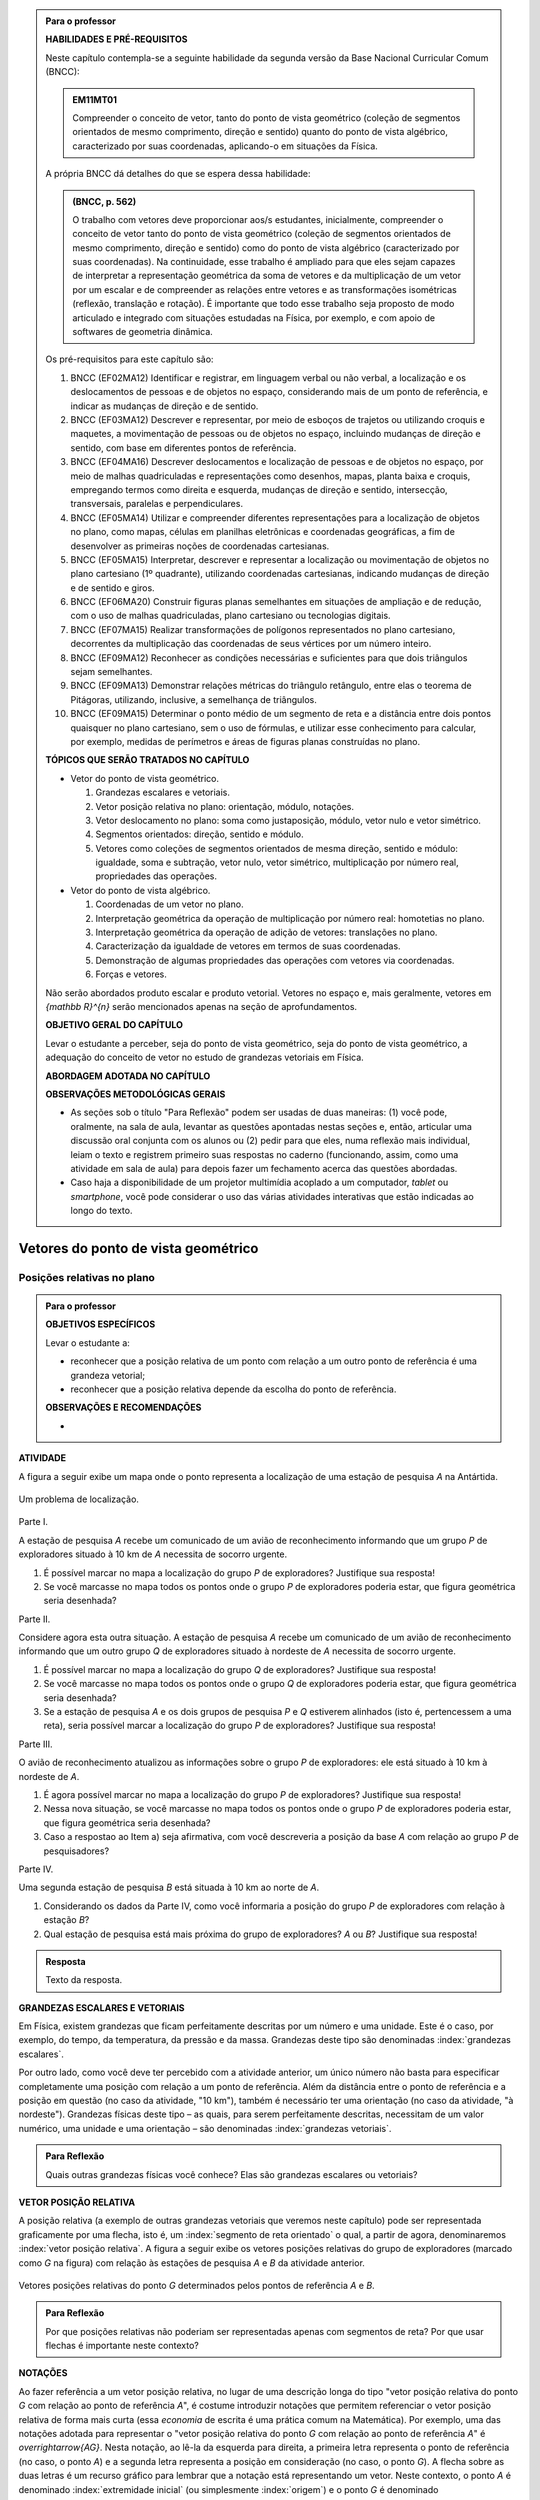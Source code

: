 .. HJB: no capítulo de abertura do livro, colocar sobre a questão do uso das palavras (argumento Humpty-Dumpty) e sobre a questão da notação matemática.

.. HJB: na abertura do livro, colocar o exemplo de modelagem dado pelo Ralph sobre mapa do metrô. No exemplo , neste capítulo, da pista de Interlagos, há o uso deste tipo de simplificação.

.. HJB: a pedido do Fábio, incluir alguma informação sobre velocidades relativas... 

.. HJB: no capítulo de abertura do livro, colocar sobre a questão do uso das palavras (argumento Humpty-Dumpty) e sobre a questão da notação matemática.

.. HJB: na abertura do livro, colocar o exemplo de modelagem dado pelo Ralph sobre mapa do metrô. No exemplo , neste capítulo, da pista de Interlagos, há o uso deste tipo de simplificação.

.. HJB: não esquecer de indicar os vídeos do Étienne Ghys no para saber mais (http://www.chaos-math.org/pt-br).

.. HJB: não esquecer de colocar um box sobre radar vectoring.



.. admonition:: Para o professor

   **HABILIDADES E PRÉ-REQUISITOS**

   Neste capítulo contempla-se a seguinte habilidade da segunda versão da Base Nacional Curricular Comum (BNCC):
   
   .. admonition:: EM11MT01
   
       Compreender o conceito de vetor, tanto do ponto de vista geométrico (coleção de segmentos orientados de mesmo comprimento, direção e sentido) quanto do ponto de vista algébrico, caracterizado por suas coordenadas, aplicando-o em situações da Física.
   
   A própria BNCC dá detalhes do que se espera dessa habilidade:
   
   .. admonition:: (BNCC, p. 562)
   
       O trabalho com vetores deve proporcionar aos/s estudantes, inicialmente, compreender o conceito de vetor tanto do ponto de vista geométrico (coleção de segmentos orientados de mesmo comprimento, direção e sentido) como do ponto de vista algébrico (caracterizado por suas coordenadas). Na continuidade, esse trabalho é ampliado para que eles sejam capazes de interpretar a representação geométrica da soma de vetores e da multiplicação de um vetor por um escalar e de compreender as relações entre vetores e as transformações isométricas (reflexão, translação e rotação). É importante que todo esse trabalho seja proposto de modo articulado e integrado com situações estudadas na Física, por exemplo, e com apoio de softwares de geometria dinâmica.
   
   Os pré-requisitos para este capítulo são:
   
   #. BNCC (EF02MA12) Identificar e registrar, em linguagem verbal ou não verbal, a localização e os deslocamentos de pessoas e de objetos no espaço, considerando mais de um ponto de referência, e indicar as mudanças de direção e de sentido.
   
   #. BNCC (EF03MA12) Descrever e representar, por meio de esboços de trajetos ou utilizando croquis e maquetes, a movimentação de pessoas ou de objetos no espaço, incluindo mudanças de direção e sentido, com base em diferentes pontos de referência.
   
   #. BNCC (EF04MA16) Descrever deslocamentos e localização de pessoas e de objetos no espaço, por meio de malhas quadriculadas e representações como desenhos, mapas, planta baixa e croquis, empregando termos como direita e esquerda, mudanças de direção e sentido, intersecção, transversais, paralelas e perpendiculares.
   
   #. BNCC (EF05MA14) Utilizar e compreender diferentes representações para a localização de objetos no plano, como mapas, células em planilhas eletrônicas e coordenadas geográficas, a fim de desenvolver as primeiras noções de coordenadas cartesianas.
   
   #. BNCC (EF05MA15) Interpretar, descrever e representar a localização ou movimentação de objetos no plano cartesiano (1º quadrante), utilizando coordenadas cartesianas, indicando mudanças de direção e de sentido e giros.
   
   #. BNCC (EF06MA20) Construir figuras planas semelhantes em situações de ampliação e de redução, com o uso de malhas quadriculadas, plano cartesiano ou tecnologias digitais.
   
   #. BNCC (EF07MA15) Realizar transformações de polígonos representados no plano cartesiano, decorrentes da multiplicação das coordenadas de seus vértices por um número inteiro.
   
   #. BNCC (EF09MA12) Reconhecer as condições necessárias e suficientes para que dois triângulos sejam semelhantes.
   
   #. BNCC (EF09MA13) Demonstrar relações métricas do triângulo retângulo, entre elas o teorema de Pitágoras, utilizando, inclusive, a semelhança de triângulos.
   
   #. BNCC (EF09MA15) Determinar o ponto médio de um segmento de reta e a distância entre dois pontos quaisquer no plano cartesiano, sem o uso de fórmulas, e utilizar esse conhecimento para calcular, por exemplo, medidas de perímetros e áreas de figuras planas construídas no plano.
   
   **TÓPICOS QUE SERÃO TRATADOS NO CAPÍTULO**
      
   * Vetor do ponto de vista geométrico.
     
     #. Grandezas escalares e vetoriais.
     #. Vetor posição relativa no plano: orientação, módulo, notações.
     #. Vetor deslocamento no plano: soma como justaposição, módulo, vetor nulo e vetor simétrico.
     #. Segmentos orientados: direção, sentido e módulo.
     #. Vetores como coleções de segmentos orientados de mesma direção, sentido e módulo: igualdade, soma e subtração, vetor nulo, vetor simétrico, multiplicação por número real, propriedades das operações.
     
   * Vetor do ponto de vista algébrico.
   
     #. Coordenadas de um vetor no plano.
     #. Interpretação geométrica da operação de multiplicação por número real: homotetias no plano.
     #. Interpretação geométrica da operação de adição de vetores: translações no plano.
     #. Caracterização da igualdade de vetores em termos de suas coordenadas.
     #. Demonstração de algumas propriedades das operações com vetores via coordenadas.
     #. Forças e vetores.
     
   Não serão abordados produto escalar e produto vetorial. Vetores no espaço e, mais geralmente, vetores em `{\mathbb R}^{n}` serão mencionados apenas na seção de aprofundamentos.
   
   **OBJETIVO GERAL DO CAPÍTULO**
   
   Levar o estudante a perceber, seja do ponto de vista geométrico, seja do ponto de vista geométrico, a adequação do conceito de vetor no estudo de grandezas vetoriais em Física.
   
   **ABORDAGEM ADOTADA NO CAPÍTULO**
   
   
   
   **OBSERVAÇÕES METODOLÓGICAS GERAIS**
   
   * As seções sob o título "Para Reflexão" podem ser usadas de duas maneiras: (1) você pode, oralmente, na sala de aula, levantar as questões apontadas nestas seções e, então, articular uma discussão oral conjunta com os alunos ou (2) pedir para que eles, numa reflexão mais individual, leiam o texto e registrem primeiro suas respostas no caderno (funcionando, assim, como uma atividade em sala de aula) para depois fazer um fechamento acerca das questões abordadas.
   * Caso haja a disponibilidade de um projetor multimídia acoplado a um computador, *tablet* ou *smartphone*, você pode considerar o uso das várias atividades interativas que estão indicadas ao longo do texto.



.. HJB: não esquecer de falar que direção pode ter mais do que um significado (direção nordeste vs. ir na direção da praça central da cidade). Aqui, direção nordeste é um bom exemplo para relacionar com o conceito de direção como usado em vetores.

.. HJB: não esquecer de usar uma cor diferente para a soma de dois vetores ou a multiplicação por escalar.

.. HJB: não esquecer de mencionar para o aluno de que o módulo de um vetor também pode receber outros nomes (intensidade, magnitude, valor).

.. HJB: não esquecer, depois de generalizar e apresentar o vetor matemático (livre) de observar que o vetor deslocamento pode ser escrito como a diferença dos vetores posições relativas.

.. HJB: não esquecer de escrever para o professor a estratégia pedagógica adotada, a saber, desenvolver o conceito de vetor em paralelo com os conceitos físicos em cinemática: posição relativa, deslocamento, velocidade média e aceleração média.

.. HJB: não esquecer de, no texto para o professor, alertar para o fato de que apesar da definição de adição de vetores no contexto matemático poder ser feita para dois representantes quaisquer, no contexto físico certos representantes não fazem sentido (por exemplo, somar dois vetores deslocamentos sem que a extremidade inicial de um coincida com a extremidade final do outro).

..
   Caro professor,
   este é um texto introdutório do conceito de vetores no plano para estudantes do Ensino Médio. A proposta apresentada aqui não tem como objetivo introduzir o conceito a partir de sua definição formal. A abordagem oferecida visa explorar o assunto a partir da observação de grandezas cujas características exigem mais do que uma informação numérica para sua completa identificação em um sistema. É o caso, por exemplo de grandezas vetoriais como posição relativa, deslocamento, velocidade, aceleração e força. 
 

.. _cap-vetores:

************************************
Vetores do ponto de vista geométrico
************************************
   
.. _ativ-vetores-vetor-posicao-relativa:

Posições relativas no plano
------------------------------------------

.. admonition:: Para o professor

   **OBJETIVOS ESPECÍFICOS**
   
   Levar o estudante a:
   
   *  reconhecer que a posição relativa de um ponto com relação a um outro ponto de referência é uma grandeza vetorial;
   *  reconhecer que a posição relativa depende da escolha do ponto de referência.
   
   
   **OBSERVAÇÕES E RECOMENDAÇÕES**
   
   * 


**ATIVIDADE**

A figura a seguir exibe um mapa onde o ponto 
representa a localização de uma estação de pesquisa `A` na Antártida.


.. _fig-geometria-vp-01:

.. figure:: _resources/geometria-vp-01.jpg
   :width: 700px
   :align: center
   
   Um problema de localização.

Parte I.

A estação de pesquisa `A` recebe um comunicado de um avião de reconhecimento informando que um grupo `P` de exploradores  situado à 10 km de `A` necessita de socorro urgente.

#. É possível marcar no mapa a localização do grupo `P` de exploradores? Justifique sua resposta!
#. Se você marcasse no mapa todos os pontos onde o grupo `P` de exploradores poderia estar, que figura geométrica seria desenhada?

Parte II.

Considere agora esta outra situação. A estação de pesquisa `A` recebe um comunicado de um avião de reconhecimento informando que um outro grupo `Q` de exploradores situado à nordeste de `A` necessita de socorro urgente.

#. É possível marcar no mapa a localização do grupo `Q` de exploradores? Justifique sua resposta!
#. Se você marcasse no mapa todos os pontos onde o grupo `Q` de exploradores poderia estar, que figura geométrica seria desenhada?
#. Se a estação de pesquisa `A` e os dois grupos de pesquisa `P` e `Q` estiverem alinhados (isto é, pertencessem a uma reta), seria possível marcar a localização do grupo `P` de exploradores? Justifique sua resposta!

Parte III.

.. _label-hjb-prp-p3:

O avião de reconhecimento atualizou as informações sobre o grupo `P` de exploradores: ele está situado à 10 km à nordeste de `A`.
 
#. É agora possível marcar no mapa a localização do grupo `P` de exploradores? Justifique sua resposta!
#. Nessa nova situação, se você marcasse no mapa todos os pontos onde o grupo `P` de exploradores poderia estar, que figura geométrica seria desenhada?
#. Caso a respostao ao Item a) seja afirmativa, com você descreveria a posição da base `A` com relação ao grupo `P` de pesquisadores?


Parte IV.

Uma segunda estação de pesquisa `B` está situada à 10 km ao norte de `A`. 

#. Considerando os dados da Parte IV, como você informaria a posição do grupo `P` de exploradores com relação à estação `B`?

#. Qual estação de pesquisa está mais próxima do grupo de exploradores? `A` ou `B`? Justifique sua resposta!




.. admonition:: Resposta 

   Texto da resposta.

.. HJB: número complexo conta como número na definição de grandeza escalar?
.. HJB: a posição relativa de um ponto na reta é uma grandeza vetorial? Não! (Halliday & Hesnick, 2009, p. 43)

**GRANDEZAS ESCALARES E VETORIAIS**

Em Física, existem grandezas que ficam perfeitamente descritas por um número e uma unidade. Este é o caso, por exemplo, do tempo, da temperatura, da pressão e da massa.
Grandezas deste tipo são denominadas :index:`grandezas escalares`. 

Por outro lado, como você deve ter percebido com a atividade anterior, um único número não basta para especificar completamente uma posição com relação a um ponto de referência. Além da distância entre o ponto de referência e a posição em questão (no caso da atividade, "10 km"), também é necessário ter uma orientação (no caso da atividade, "à nordeste"). Grandezas físicas deste tipo – as quais, para serem perfeitamente descritas, necessitam de um valor numérico, uma unidade e uma orientação – são denominadas :index:`grandezas vetoriais`. 

.. admonition:: Para Reflexão

    Quais outras grandezas físicas você conhece? Elas são grandezas escalares ou vetoriais?    


**VETOR POSIÇÃO RELATIVA**

A posição relativa (a exemplo de outras grandezas vetoriais que veremos neste capítulo) pode ser representada graficamente por uma flecha, isto é, um :index:`segmento de reta orientado` o qual, a partir de agora, denominaremos :index:`vetor posição relativa`. A figura a seguir exibe os vetores posições relativas do grupo de exploradores (marcado como `G` na figura) com relação às estações de pesquisa `A` e `B` da atividade anterior. 

.. _fig-geometria-vp-02:

.. figure::  _resources/geometria-vp-02.jpg
   :width: 700px
   :align: center
   
   Vetores posições relativas do ponto `G` determinados pelos pontos de referência `A` e `B`. 

.. admonition:: Para Reflexão

    Por que posições relativas não poderiam ser representadas apenas com segmentos de reta? Por que usar flechas é importante neste contexto? 


**NOTAÇÕES**

Ao fazer referência a um vetor posição relativa, no lugar de uma descrição longa do tipo "vetor posição relativa do ponto `G` com relação ao ponto de referência `A`", é costume introduzir notações que permitem referenciar o vetor posição relativa de forma mais curta (essa *economia* de escrita é uma prática comum na Matemática). Por exemplo, uma das notações adotada para representar o "vetor posição relativa do ponto `G` com relação ao ponto de referência `A`" é `\overrightarrow{AG}`. Nesta notação, ao lê-la da esquerda para direita, a primeira letra representa o ponto de referência (no caso, o ponto `A`) e a segunda letra representa a posição em consideração (no caso, o ponto `G`). A flecha sobre as duas letras é um recurso gráfico para lembrar que a notação está representando um vetor. Neste contexto, o ponto `A` é denominado :index:`extremidade inicial` (ou simplesmente :index:`origem`) e o ponto `G` é denominado :index:`extremidade final` (ou simplesmente :index:`extremidade`, quando não há perigo de confusão com a extremidade inicial) do vetor `\overrightarrow{AG}`. O comprimento do segmento de reta `AG` é denominado :index:`módulo` do vetor `\overrightarrow{AG}` e será denotado por `|\overrightarrow{AG}|`. No caso do vetor `\overrightarrow{AG}` da figura seguinte (relacionada com a atividade proposta no início desta seção), tem-se
`|\overrightarrow{AG}| = 10~\text{km}`. 

Uma notação ainda mais curta é simplesmente dar um "nome" ao vetor, também como uma flecha em cima. Por exemplo, na figura a seguir, o vetor posição `\overrightarrow{AG}` é denotado por `\vec{u}` e o vetor posição `\overrightarrow{BG}` é representado por `\vec{v}`. Nesta notação mais curta, o módulo do vetor `\vec{v}` é denotado por `|\vec{v}|`. Assim,
para o vetor `\vec{v}` da figura seguinte (relacionada com a atividade proposta no início desta seção), tem-se
`|\vec{v}| = 10 \, \sqrt{2}~\text{km}` (por quê?). 

.. _fig-geometria-vp-03:

.. figure:: _resources/geometria-vp-03.jpg
   :width: 700px
   :align: center
   
   Notação para vetores.
   
.. admonition:: Observações sobre notação e terminologia

       
   * Alguns livros usam ainda um outro tipo de notação: grandezas vetoriais são representadas por letras em negrito e grandezas escalares por letras em itálico.
    
   * Dependendo do autor e do contexto, o módulo de um vetor também pode ser chamado de :index:`magnitude`, :index:`intensidade` ou :index:`valor`.
   
   
Antes de prosseguirmos, é importante destacar uma característica importante do vetor posição relativa: ele depende da escolha do ponto de referência. Veja, por exemplo, na situação ilustrada na figura anterior, que a posição `G` é representada por vetores diferentes quando pontos de referências diferentes (`A` e `B`) são escolhidos. 


.. admonition:: Para o professor

   Sugerimos o uso da construção GeoGebra disponível no endereço <`https://www.geogebra.org/m/kCMtPW5x <https://www.geogebra.org/m/kCMtPW5x/>`_> com a qual é possível mudar a posição do ponto de referência `B`  e, com isto, ilustrar dinamicamente para o aluno como o vetor posição relativa depende da escolha do ponto de referência.
   

   .. figure:: _resources/ggb-vpr-01-qr.png
      :width: 120px
      :align: center   
      
		   .. _fig-ggb-vpr-01:

   .. figure:: _resources/ggb-vpr-01.jpg
      :width: 700px
      :align: center
                  
      <https://www.geogebra.org/m/kCMtPW5x/>.
      
Deslocamentos no plano
------------------------------------------
Um dos objetivos da Física é estudar como certas grandezas variam no tempo. Um carro, por exemplo, ao percorrer a pista de Interlagos em São Paulo sem parar, ocupará posições diferentes em tempos diferentes, isto é, sua posição variará ao longo do tempo. Na figura a seguir, estão marcadas duas posições na pista: o ponto `S` que demarca a curva "S" do Sena (posição esta, digamos, ocupada pelo carro em um tempo inicial) e o ponto `T` que demarca o final do trecho da "reta oposta" (ocupada pelo carro em um tempo final). Também estão desenhados na figura os vetores posições relativas `\overrightarrow{LS}` e `\overrightarrow{LT}` (considerando-se, então, `L` como ponto de referência). 
Como representar matematicamente esta variação de posição de `S` para `T`? Isto também será feito por uma flecha que, neste contexto, será denominada :index:`vetor deslocamento`. A flecha é desenhada com extremidade inicial na posição inicial (isto é, aquela associada ao tempo inicial) e extremidade final na posição final (isto é, aquela associado ao tempo final). As notações usadas para vetores deslocamentos são as mesmas usadas para vetores posições relativas. Assim, por exemplo, o vetor deslocamento azul na figura pode ser denotado por `\overrightarrow{ST}` ou `\vec{u}`. 

.. _fig-geometria-deslocamento-01:

.. figure:: http://www.im-uff.mat.br/ula/figuras/vetores/geometria-deslocamento-01.jpg
   :width: 700px
   :align: center
   
   Deslocamentos de um carro na pista de Interlagos.

.. admonition:: Para o professor

   Observe que o vetor deslocamento é definido apenas em termos dos pontos inicial e final e estes não mudam com escolhas diferentes para o ponto de referência. Por este motivo, o vetor deslocamento também não muda. Na :numref:`fig-geometria-deslocamento-01`, o ponto de referência `L` não precisa, obrigatoriamente, ser um ponto da pista.
   

.. admonition:: Para Reflexão

    #. O deslocamento é uma grandeza escalar ou vetorial?
    #. Na :numref:`fig-geometria-deslocamento-01`, os vetores posições relativas foram desenhados tomando-se o ponto de largada `L` como ponto de referência. Se escolhêssemos um outro ponto de referência, o vetor deslocamento seria diferente? Por que sim? Por que não? 


.. admonition:: Para o professor

   Estudos educacionais mostram que os alunos têm a forte tendência em confundir vetor deslocamento com trajetória. No sentido de minimizar o efeito deste distrator, sugerimos o uso da construção GeoGebra disponível no endereço <`https://www.geogebra.org/m/f8GCVdyx <https://www.geogebra.org/m/f8GCVdyx>`_>. Com ela, é possível visualizar um ponto percorrendo o modelo da pista de Interlagos apresentado na :numref:`fig-geometria-deslocamento-01` e, ao mesmo tempo, definir diferentes vetores deslocamentos definidos por duas posições na pista. Ao, dinamicamente, confrontar a trajetória percorrida com os diversos vetores deslocamentos, espera-se criar uma imagem mental que reforce as diferenças entre os dois conceitos.      
   
   .. figure:: _resources/ggb-interlagos-01-qr.png
      :width: 120px
      :align: center      
   
		   .. _fig-ggb-interlagos-01:

   .. figure:: _resources/ggb-interlagos-01_2.*   
      :width: 700px
      :align: center
      
      <https://www.geogebra.org/m/f8GCVdyx>.
      
   Além do trabalho de uma força em Física, como mencionado no texto para o aluno, a própria velocidade média (como uma grandeza vetorial) é um conceito que é definido em termos de vetores deslocamentos apenas e não de :index:`distâncias percorridas` em uma trajetória. Ao se considerar distâncias percorridas, um outro conceito é estabelecido: o de :index:`rapidez média` (*speed* em Inglês), também denominada de :index:`velocidade escalar média`. Assim, é importante diferenciar os dois conceitos: velocidade média (uma grandeza vetorial) e rapidez média (uma grandeza escalar).
      
.. _label-hjb-cuidado-01:

.. admonition:: Cuidado! 

    Um equívoco muito comum é achar que o vetor deslocamento dá a *trajetória* do objeto que se desloca, isto é, que o objeto se desloca seguindo o segmento de reta que vai do ponto inicial ao ponto final especificados pelo vetor deslocamento. *Este pode não ser o caso!* Por exemplo, na :numref:`fig-geometria-deslocamento-01`, o carro *não seguiu em linha reta* de `S` para `T`. Ele seguiu pela pista, passando pela curva "S" do Sena, depois seguindo pelo trecho da "reta oposta" da pista. O que o vetor deslocamento faz é apenas especificar os pontos inicial e final do deslocamento!
    
    Você pode ser estar se perguntando sobre o porquê de se considerar o vetor deslocamento e não a trajetória efetivamente percorrida. Uma resposta é que, para alguns conceitos da Física (o conceito de *trabalho* de uma força, por exemplo), apenas as posições inicial e final (representadas pelo vetor deslocamento) serão importantes, não importando a trajetória específica percorrida entre essas posições.

.. _label-hjb-voce-sabia-01:

.. admonition:: Você sabia?  Vetores deslocamentos são usados em Computação Gráfica para compactação de vídeos.

    Dado que um vídeo pode ser considerado como uma sequência de fotos digitais, uma pessoa que esteja abaixando sua cabeça no vídeo terá, por exemplo, o pixel que representa a posição da ponta do seu nariz deslocado para outro pixel em outra posição na foto digital seguinte. Esses deslocamentos são codificados por vetores, denominados :index:`motion vectors` ou :index:`displacement vectors` em Inglês. A compactação (economia no armazenamento de dados) vem, entre fatores, do fato de que (1) apenas os pixels que se deslocaram são armanezados (muitos pixels "ficam parados", como se pode observar na :numref:`fig-motion-vector-01`) e (2) pixels próximos tendem a se deslocar na mesma orientação (se o nariz está se deslocando para baixo no vídeo, a boca muito provavelmente também será deslocada para baixo) e, ao se criar blocos de pixels com essa correlação, menos informação será necessária ser armazenada.
    Este vídeo <`https://www.youtube.com/watch?v=Zsehy1Sbab8 <https://www.youtube.com/watch?v=Zsehy1Sbab8>`_> exibe a técnica do *motion vectors* sendo visualizada em um trecho do filme Matrix.
    
		    .. _fig-motion-vector-01: 

    .. figure:: _resources/motion-vector-01.*   
       :width: 700px
       :align: center
      
       *motion vectors* para um vídeo da NASA sobre líquidos em baixa gravidade.




.. _ativ-corrida-de-vetores-01:

.. admonition:: Para o professor

   **OBJETIVOS ESPECÍFICOS**
   
   Levar o estudante a:
   
   * reconhecer que deslocamentos e trajetórias percorridas são dois conceitos diferentes;
   * perceber que, a partir de uma determinada posição inicial,  existe uma única posição final tal que o vetor deslocamento correspondente tenha módulo e orientação pré-especificados por uma flecha, não importando onde esta flecha esteja desenhada;   
   * concatenar deslocamentos sucessivos;
   * reconhecer outras maneiras de se descrever um vetor deslocamento, no caso, por meio da orientação dada por uma Rosa dos Ventos.
   
   **OBSERVAÇÕES E RECOMENDAÇÕES**
   
   * As ruas do mapa foram propositalmente desenhadas como curvas: o objetivo é enfatizar para o aluno que os deslocamentos definidos pelas "cartas" do jogo **não são** as trajetórias percorridas.
   * Sugerimos o uso da construção GeoGebra disponível no endereço <`https://www.geogebra.org/m/MADzWVcM <https://www.geogebra.org/m/MADzWVcM>`_>, que nada mais é do que uma versão eletrônica do jogo apresentado nesta atividade. Você pode usá-la para dar uma explicação geral do funcionamento do jogo no início da atividade com a participação de dois alunos. Essa versão também apresenta outras pistas além daquela apresentada na :numref:`fig-geometria-cv-02`.    

   .. figure::  _resources/ggb-cv-01-qr.png
      :align: center         
      :width: 120px

   .. _fig-ggb-cv-01:

   .. figure:: _resources/ggb-cv-01.jpg
      :width: 700px
      :align: center
                  
      <https://www.geogebra.org/m/MADzWVcM>.
            
   * Depois que os alunos jogarem, você pode fazer um levantamento de quem conseguiu ganhar a corrida com o menor número de cartas e, então, pedir para que os alunos reproduzam suas jogadas usando, por exemplo, a construção GeoGebra da :numref:`fig-ggb-cv-01`.
   * Traga algumas cópias extras da :numref:`fig-geometria-cv-02`, pois alguns alunos podem errar no início ao aprenderem as regras.
   
.. Palavras-chaves: composição de deslocamentos, deslocamento total, deslocamento resultante.


**ATIVIDADE**


(Jogo *Corrida de Vetores*: versão simplificada) Sente-se junto com um colega. Vocês receberão de seu professor duas cópias da :numref:`fig-geometria-cv-02` e uma cópia da :numref:`fig-geometria-cv-03`. A :numref:`fig-geometria-cv-02` é o tabuleiro do jogo que consiste em um "mapa" de uma cidade fictícia cujas ruas são as curvas em laranja claro e as esquinas são os pontos pretos. Existem dois carros representados pelos pontos azul e vermelho. 

.. _fig-geometria-cv-02:

.. figure::  _resources/geometria-cv-02.jpg
   :width: 700px
   :align: center
   
   Tabuleiro do jogo *Corrida de Vetores*.

.. _fig-geometria-cv-03:

.. figure::  _resources/geometria-cv-03.jpg
   :width: 700px
   :align: center
   
   "Cartas" do jogo *Corrida de Vetores*.



As regras do jogo são como se segue.

* Os carros só podem trafegar pelas ruas da cidade. Se, em algum momento, um carro sair da estrada, o jogador responsável pelo carro perde o jogo automaticamente.

* Os carros saem da marca de largada representada pelo segmento azul. **Vence quem primeiro der uma volta completa no sentido horário em torno da "rosa dos ventos" desenhada no mapa.**

* Tire "par ou ímpar" para saber quem vai começar o jogo. Os jogadores, então, se alternam durante o jogo.

* Em cada jogada, o jogador deve escolher uma das "cartas" da :numref:`fig-geometria-cv-03`. Cada carta apresenta uma flecha que especifica a orientação e a distância com as quais, a partir da posição atual do carro do jogador, é possível determinar sua nova posição. Em outras palavras, a nova posição do carro deve ser de tal modo que o vetor determinado pelo deslocamento da posição antiga para a posição nova tenha a mesma orientação e o mesmo módulo da flecha da carta escolhida pelo jogador.

* Ao final de cada jogada, o jogador deve desenhar o vetor deslocamento associado. Para evitar confusão, recomenda-se que cada jogador use uma caneta com cor diferente.

* Qualquer carta está disponível para uso em qualquer jogada, mesmo que ela já tenha sido selecionada em uma jogada anterior.

**FASE DE AQUECIMENTO**

#. Em uma das folhas que o seu grupo recebeu, escreva a letra `A` para marcar a posição de largada do carro representado pelo ponto azul. Suponha que o jogador responsável por esse carro escolha a carta `\vec{h}`. Qual será a nova posição do ponto azul? Marque esta posição com a letra `B` e, então, desenhe o vetor deslocamento `\overrightarrow{AB}`.

#. Com relação ao item anterior, desenhe uma possível trajetória percorrida pelo carro da posição `A` até a posição `B`. Quantas trajetórias possíveis existem? 

#. Suponha que o jogador responsável pelo carro representado pelo ponto azul tenha escolhido, na sua segunda jogada, a carta `\vec{a}`. Qual será a nova posição do ponto azul? Marque-a com a letra `C` e, então, desenhe os vetores deslocamentos `\overrightarrow{BC}` e `\overrightarrow{AC}`.

#. Na posição `C` marcada no item anterior, na sua terceira jogada, quais cartas o jogador responsável pelo ponto azul **não deveria escolher** para não fazer com que seu carro saia da estrada e, assim, perca o jogo automaticamente?

#. No Item b), qual é o número mínimo de quadras que devem ser percorridas para se sair de `A` e se chegar a `B`? Quantas trajetórias diferentes existem com esse número mínimo de "quadras"?

**VAMOS JOGAR!**

Use a segunda folha com a :numref:`fig-geometria-cv-02` que você recebeu para jogar com seu colega. Lembre-se de marcar os vetores deslocamentos (como dita uma das regras do jogo) e de usar canetas com cores diferentes.
   
**DESCREVENDO FLECHAS POR MEIO DE UMA ROSA DOS VENTOS**

Suponha que o lado de cada quadradinho da malha quadriculada no mapa da :numref:`fig-geometria-cv-02` tenha 1 cm.  Com essa informação, a flecha `\vec{a}` pode ser interpretada da seguinte maneira: "se desloque 1 cm para o norte". Seguindo este modelo, como as flechas `\vec{b}`, `\vec{c}`, `\vec{d}`, `\vec{e}`, `\vec{f}`, `\vec{g}` e `\vec{h}` podem ser descritas? 

.. admonition:: Resposta 

   Texto da resposta.


.. admonition:: Para o professor
   
   É importante observar que, no contexto de vetores deslocamentos, o vetor resultante `\vec{u} + \vec{v}` só está definido se os vetores `\vec{u}` e `\vec{v}` forem justapostos *nesta ordem*, isto é, se  a extremidade inicial de `\vec{v}` coincidir com a extremidade final de `\vec{u}`. Assim, por exemplo, não está definida como um vetor deslocamento a
   resultante `\overrightarrow{AB} + \overrightarrow{CD}` dos vetores deslocamentos `\overrightarrow{AB}` e `\overrightarrow{CD}` da figura. Cabe ainda observe que, fora do contexto aplicado, isto é, considerando-se `\overrightarrow{AB}` e `\overrightarrow{CD}` como coleções de segmentos orientados, a soma `\overrightarrow{AB} + \overrightarrow{CD}` *está definida* e é, a exemplo dos vetores parcelas, uma coleção de segmentos orientados.
   
.. tikz:: 

   \tikzset{>=latex}
   \definecolor{qqqqff}{rgb}{0.,0.,1.}
   \draw [->,line width=1.pt,color=qqqqff] (-1.74,1.16) -- (-0.36,2.98);
   \draw [->,line width=1.pt,color=qqqqff] (3.92,0.94) -- (1.72,4.32);
   \draw [fill=qqqqff] (-1.74,1.16) circle (1.5pt);
   \draw[color=qqqqff] (-1.957267111111111,0.8293039555555549) node {$A$};
   \draw [fill=qqqqff] (-0.36,2.98) circle (1.5pt);
   \draw[color=qqqqff] (-0.26802106666666636,3.262544488888885) node {$B$};
   \draw [fill=qqqqff] (3.92,0.94) circle (1.5pt);
   \draw[color=qqqqff] (4.055303555555557,0.6718318666666663) node {$C$};
   \draw [fill=qqqqff] (1.72,4.32) circle (1.5pt);
   \draw[color=qqqqff] (1.5214344888888895,4.622530711111104) node {$D$};
    


   



**VETOR DESLOCAMENTO RESULTANTE DA JUSTAPOSIÇÃO DE VETORES DESLOCAMENTOS**


Conforme os Itens a), b) e c) da atividade anterior, as escolhas das cartas `\vec{h}` e `\vec{a}` definiram dois vetores deslocamentos: `\overrightarrow{AB}` e `\overrightarrow{BC}`. 

.. HJB: é importante que os vetores desta figura sejam congruentes àqueles apresentados nas cartas do jogo.

.. _fig-geometria-cv-06:

.. figure::  _resources/geometria-cv-06_1.jpg
   :width: 290px
   :align: center
   
   Justaposição de dois deslocamentos.
   
Note uma particularidade: a extremidade inicial do segundo vetor deslocamento (o ponto `B`) coincide com a extremidade final do primeiro vetor deslocamento. Nesta situação, o vetor deslocamento `\overrightarrow{AC}` é denominado :index:`vetor deslocamento resultante` da :index:`justaposição` do vetor deslocamento `\overrightarrow{AB}` com o vetor deslocamento `\overrightarrow{BC}`. Esta relação entre os três vetores deslocamentos será representada simbolicamente da seguinte maneira:

.. math::   
   \overrightarrow{AC} = \overrightarrow{AB} + \overrightarrow{BC}.
   :label: label_vector_composition
   
**Importante:** na expressão :eq:`label_vector_composition`, o sinal de "+" **não tem** o mesmo significado do sinal de "+" que aparece expressão `5 = 2 + 3`, por exemplo. No primeiro caso, o "+" significa *justaposição* de vetores deslocamentos e, no segundo caso, a *adição* de números. Mas, então, você pode estar se perguntando: por que usar o mesmo símbolo com objetos que são diferentes? Uma resposta é: se os objetos são diferentes, mas se "comportam de forma parecida", então faz parte da tradição matemática usar os mesmos símbolos. Há uma boa razão para esta tradição. Como você poderá verificar ao longo deste capítulo, a *justaposição* é uma operação com vetores deslocamentos que compartilha propriedades análogas às da operação de *adição* de números. Assim, muito da forma de pensar em um contexto pode ser aplicado ao outro contexto. Na próxima seção, que trata vetores do ponto de vista algébrico, você aprenderá uma relação explícita entre o "+" de vetores deslocamentos e o "+" de números, relação esta que também pode ser usada como justificativa para o uso do "+" nos dois contextos. De fato, a conexão os dois contextos é tão forte que, mesmo que o `+` signifique justaposição quando usado com vetores deslocamentos, é uma prática comum falar e escrever `\overrightarrow{AB} + \overrightarrow{BC}` como a *soma* obtida pela *adição* dos vetores `\overrightarrow{AB}` e `\overrightarrow{BC}`.


.. _ativ-corrida-de-vetores-01:

.. admonition:: Para o professor

   **OBJETIVOS ESPECÍFICOS**
   
   Levar o estudante a:
   
   * perceber que nem sempre `|\overrightarrow{AB} + \overrightarrow{BC}| = |\overrightarrow{AB}| + |\overrightarrow{BC}|`;
   * perceber que, na justaposição dos vetores deslocamentos `\overrightarrow{AB}` e `\overrightarrow{BA}`, o resultado é um ponto, motivando assim as definições de vetor deslocamento nulo e vetor simétrico de um dado vetor que serão apresentadas logo após a atividade.
   
   **OBSERVAÇÕES E RECOMENDAÇÕES**
   
   * Sugerimos o uso da construção GeoGebra disponível no endereço <`https://www.geogebra.org/m/HnHZFwNW <https://www.geogebra.org/m/HnHZFwNW>`_>, com a qual é possível visualizar dinamicamente como `|\overrightarrow{AC}|` varia de acordo com a escolha do ponto `C`.

   .. figure:: _resources/ggb-jv-01-qr.png 
      :align: center         
      :width: 120px

   .. figure:: _resources/ggb-jv-01_1.jpg

   .. figure::  
      :width: 700px
      :align: center
                  
      <https://www.geogebra.org/m/HnHZFwNW>.


**ATIVIDADE**


Considere o vetor deslocamento `\overrightarrow{AB}` e a circunferência de centro em `B` e raio `|\overrightarrow{AB}|`.


.. tikz:: 

   \definecolor{qqqqff}{rgb}{0.,0.,1.}
   \tikzset{>=latex}
   \draw [->,line width=0.8pt,color=qqqqff] (-1.66,-0.1) -- (0.84,2.);
   \draw [line width=0.8pt,dotted] (0.84,2.) circle (3.2649655434629015cm);
   \draw [fill=qqqqff] (-1.66,-0.1) circle (1.5pt);
   \draw[color=qqqqff] (-1.7,0.24) node {$A$};
   \draw [fill=qqqqff] (0.84,2.) circle (1.5pt);
   \draw[color=qqqqff] (0.92,2.27) node {$B$};
   
#. Qual é o ponto `C` da circunferência para o qual `|\overrightarrow{AB} + \overrightarrow{BC}|` tem o **maior** valor possível? Dica: reproduza a figura no seu caderno e faça alguns experimentos para tentar obter a resposta! 
#. Qual é o ponto `C` da circunferência para o qual `|\overrightarrow{AB} + \overrightarrow{BC}|` tem o **menor** valor possível? Dica: reproduza a figura no seu caderno e faça alguns experimentos para tentar obter a resposta!  
#. Como você descreveria o vetor deslocamento `\overrightarrow{AC}` para o ponto `C` escolhido no item anterior?
#. Se o ponto `C` pertence agora a uma circunferência de centro em `B` mas raio `\frac{1}{2} |\overrightarrow{AB}|`, quais são as escolhas para `C` para as quais `|\overrightarrow{AB} + \overrightarrow{BC}|` tem, respectivamente, o **maior** e o **menor** valor possível?
#. Verdadeiro ou falso? Quaisquer que sejam os pontos `A`, `B` e `C`, tem-se `|\overrightarrow{AB} + \overrightarrow{BC}| = |\overrightarrow{AB}| + |\overrightarrow{BC}|`. Justifique sua resposta!

.. admonition:: Resposta 

   Texto da resposta.


.. admonition:: Para Reflexão

    Quaisquer que sejam os **números reais** `a` e `b`, é verdade que `|a + b| = |a| + |b|`? Aqui, as barras `|\hphantom{x}|` representam o :index:`valor absoluto` (módulo) de um número real. Assim, por exemplo,
    
    .. math::
        |a| = \left\{\begin{array}{ll}
                          \hphantom{+}a, & \text{se } a \geq 0, \\
                          -a, & \text{se } a < 0.
                     \end{array}\right.
    
**VETOR DESLOCAMENTO NULO E VETOR DESLOCAMENTO SIMÉTRICO**    

Se um objeto se desloca de um ponto `A` para um ponto `B` e, em seguida, se desloca do ponto `B` de volta para o ponto `A`, qual é o vetor deslocamento resultante correspondente? Como você deve ter observado nos Itens b) e c) da ativividade anterior, o vetor deslocamento resultante (o vetor `\overrightarrow{AA}`), neste caso, **não é** uma flecha e se reduz a um único ponto. Este é um caso excepcional, onde a extremidade final do vetor coincide com a extremidade final. Este tipo de vetor será denominado :index:`vetor deslocamento nulo` e será denotado por `\vec{0}`. Observe que:

* a composição de qualquer vetor deslocamento com o vetor deslocamento nulo é igual ao vetor deslocamento inicial. Em símbolos, tem-se `\overrightarrow{AB} + \overrightarrow{BB} = \overrightarrow{AB}` quaisquer que sejam `A` e `B` e, com a notação mais curta, `\vec{v} + \vec{0} = \vec{v}` qualquer que seja `\vec{v}` (compare com o caso de  números reais: `a + 0 = 0` qualquer que seja `a`);
* o vetor deslocamento nulo `\vec{0}` e o número real `0` têm naturezas diferentes: `\vec{0}` é um *ponto do plano*, enquanto que `0` *não o é*;
* para todo vetor deslocamento `\vec{v} = \overrightarrow{AB}` no plano, existe o vetor `\vec{w} = \overrightarrow{BA}` tal que `\overrightarrow{AB} + \overrightarrow{BA} = \overrightarrow{AA}`, isto é, `\vec{v} + \vec{w} = \vec{0}`. O vetor deslocamento `\vec{w}` com essa propriedade é denominado :index:`vetor deslocamento simétrico` de `\vec{v}` e, dada sua importância, receberá uma notação especial: `-\vec{v}`.

.. admonition:: Para Reflexão

    Se o vetor deslocamento de um objeto é o vetor nulo, então a trajetória percorrida correspondente tem obrigatoriamente comprimento `0`?


**FLECHAS ESPECIFICANDO APENAS ORIENTAÇÃO E MÓDULO**    

A :numref:`fig-geometria-cv-05` exibe o resultado de uma partida da *Corrida de Vetores* com ênfase nos vetores deslocamentos do carro azul. Note que, a partir da posição de largada `A`, o jogador escolheu a carta `\vec{a}` uma única vez, a carta `\vec{b}` duas vezes em seguida e a carta `\vec{g}` cinco vezes em seguida. Com essas cartas, o carro azul ocupou as posições `B`, `C`, …, `I` como indicadas na figura.  



.. _fig-geometria-cv-05:

.. figure::  _resources/geometria-cv-05_2.jpg
   :width: 700px
   :align: center   

   Flechas para vetor deslocamento (à esquerda) e flechas para definir orientação e módulo (à direita).

Observe que as flechas das cartas têm um uso diferente das flechas dos vetores deslocamentos:

#. uma flecha de um vetor deslocamento representa variação de posição e, nesta representação, as posições inicial e final determinadas pela flecha são importantes, de modo que, por exemplo, o vetor deslocamento `\overrightarrow{DE}` é **diferente** do vetor deslocamento `\overrightarrow{IJ}`: se deslocar de `D` para `E` não é o mesmo que se deslocar de `I` para `J`;
#. por sua vez, as flechas das cartas foram usadas apenas para estabelecer uma orientação e uma distância com as quais é possível determinar a posição final do carro a partir de sua posição inicial, sendo que, neste caso, a posição inicial não é importante (a flecha da carta `\vec{g}`, por exemplo, estabelece a instrução "se desloque duas unidades para leste" e essa instrução foi usada cinco vezes a partir das posições `D`, `E`, `F`, `G` e `H`).

Para as flechas das cartas, as propriedades relevantes são orientação e módulo. A definição mais geral e abstrata de vetor apresentada na próxima seção fará uso justamente dessas propriedades.






.. XXX






  

Organizando as ideias
---------------------

.. admonition:: Para o professor

   Vetores foram apresentados na última seção como uma grandeza vetorial proveniente da Física, e a partir daí, algumas de suas propriedades e operações foram exploradas.
   
   Nesta seção introduziremos o conceito de vetores de uma maneira mais geral e formal, onde serão utilizadas apenas suas propriedades matemáticas. Além disso, formalizaremos as operações com vetores e alguns desdobramentos delas.
   
   **OBJETIVOS ESPECÍFICOS**
   
   Levar o estudante a:
   
   * compreender vetores do ponto vista matemático, ou seja, desprovido de suas propriedades físicas;
   * compreender e realizar operações com vetores, sendo elas: soma de vetores e multiplicação de vetor por um número real. 
   * compreender algumas propriedades da soma de vetores.


Até aqui associamos vetor ao deslocamento de um objeto e o estudamos utilizando seu conceito proveniente da Física. A representação do vetor deslocamento foi feita por uma flecha, sendo as extremidades inicial e final da flecha as posições inicial e final da trajetória. 

A partir de agora, estudaremos a geometria das flechas de um novo ponto de vista, sem considerar suas propriedades físicas (ligadas ao deslocamento). Na verdade, isso já foi feito de maneira superficial quando jogamos a Corrida de Vetores. Neste jogo, as flechas das cartas foram utilizadas para estabelecer a orientação e a distância a ser percorrida, sendo a extremidade inicial das flechas das cartas menos relevante. Pensando dessa forma, flechas são apenas representações gráficas de segmentos de reta orientados com módulo, direção e sentido. No que se segue, vamos tentar discutir um pouco melhor as características citadas dos segmentos de reta, e assim nos aprofundar nesse nosso estudo.
  
Para começar esta nova etapa, vamos relembrar que :index:`segmento de reta` é um conjunto de pontos sobre uma reta delimitado por dois pontos chamados *extremos*. Na :numref:`fig-geometria-operacoesvetores-01` temos uma reta `r` e um segmento de reta que contém os pontos compreendidos entre `A` e `B`. Representamos este segmento de reta pelas duas letras que caracterizam seus pontos extremos, ou seja, o segmento de reta da figura é chamado `AB` ou `BA`. Neste caso, a ordem escolhida pelas letras não é importante, pois estamos interessados apenas em conhecer os pontos localizados entre os pontos extremos, sem estabelecer nenhuma relação de ordem. A reta `r`, da qual extraímos `AB`, é chamada de reta suporte de `AB`. 

.. _fig-geometria-operacoesvetores-01:

.. figure:: _resources/SegmentoDeReta_1.png
   :width: 300px
   :align: center

   Segmento de reta `AB` ou `BA`.

Considere agora um segmento de reta `AB`, sobre uma reta suporte `r`, na qual estabelecemos uma orientação. Na verdade, podemos perceber que existem duas possíveis orientações no segmento `AB`: de `A` para `B` e de `B` para `A`. Para indicar essas possibilidades, ao desenhar tais segmentos, utilizaremos como recurso gráfico as flechas.

.. _fig-geometria-operacoesvetores-02:

.. figure:: _resources/SegmentosOrientados_2.png
   :width: 300px
   :align: center

   Segmento de reta orientados de `A` para `B` e de `B` para `A`.
   
Na :numref:`fig-geometria-operacoesvetores-02`, a orientação escolhida para o primeiro segmento foi de `A` para `B`. Neste caso, denotaremos o :index:`segmento orientado` por `\overrightarrow{AB}`. Já na segunda reta, o mesmo segmento de reta foi orientado de `B` para `A`, e, então, escreveremos `\overrightarrow{BA}`. Repare pelas notações adotadas para estes segmentos orientados que a ordem das letras que caracterizam os extremos fornecem a orientação adicionada ao segmento. 

Como dissemos antes, a partir daqui as flechas serão representações de segmentos orientados que possuem as seguintes características: módulo, direção e sentido. A extremidade inicial da flecha coincidirá com a extremidade inicial do segmento orientado, assim como a extremidade final da flecha coincidirá com a extremidade final do segmento orientado. Dessa forma, fica fácil associar um segmento de reta orientado a uma flecha e uma flecha a um segmento de reta orientado. Usaremos os dois termos (flechas e segmentos orientados) no restante dessa seção significando a mesma coisa.

O *módulo da flecha* é o comprimento do segmento de reta que a define, ou seja, a distância entre seus pontos extremos. Portanto, módulo é sempre um número não negativo. Já a *direção e sentido da flecha* estão ligados à orientação do segmento. Em Matemática, uma reta define uma direção e segmentos herdam a direção de sua reta suporte. Por simplicidade, utilizaremos apenas a expressão *direção do segmento* em referência à direção do segmento proveniente de sua reta suporte. 

.. _fig-geometria-operacoesvetores-03:

.. figure:: _resources/DirecaoRetas.png
   :width: 300px
   :align: center

   Direções definidas pelas retas `r, s` e `t`. 

Diremos que dois segmentos possuem a mesma direção se eles forem colineares (sobre uma mesma reta suporte) ou paralelos (sobre retas suporte paralelas). O conceito de direção é comumente confundido com o conceito de sentido, mas o sentido é a orientação sobre uma direção. E repare que, sobre cada direção existem sempre dois possíveis sentidos. Por exemplo, sobre a direção horizontal temos o sentido da direita e o da esquerda.

.. Lhaylla: colocar outra figura para sentido?
   
**VETOR**

Na :numref:`fig-geometria-operacoesvetores-04`, embora os segmentos orientados (flechas) tenham sido desenhadas em lugares diferentes, todas eles possuem as mesmas características: módulo, direção e sentido. A uma coleção de segmentos orientados com as mesmas características daremos o nome de *vetor*. Veja a próxima definição. 


.. _fig-geometria-operacoesvetores-04:

.. figure:: _resources/Flechas_1.png
   :width: 300px
   :align: center

   Segmentos orientados com mesmo módulo, direção e sentido. 


.. admonition:: Definição 
	   
   :index:`Vetor` é uma coleção de segmentos orientados que possuem o mesmo módulo, direção e sentido.
   
Pela definição acima, um vetor fica determinado por uma infinidade de segmentos orientados com mesmo módulo, direção e sentido, que serão chamados *representantes do vetor*. As características de um vetor são as mesmas de seus representantes: módulo, direção e sentido. 

Repare que qualquer segmento de reta orientado determina uma coleção de segmentos que é um vetor e qualquer outro segmento desta coleção representa o mesmo vetor. A qualquer representante de uma mesma coleção também daremos o nome de vetor, ou seja, vetor é toda a coleção ou então um representante da coleção, dependendo do contexto.   

Podemos denotar um vetor de duas formas diferentes. A primeira delas é com uma letra minúscula e uma flecha, por exemplo `\vec{v}`. E, a outra é usando as duas letras que caracterizam as extremidades inicial e final de um de seus representantes, por exemplo `\overrightarrow{AB}`. Quando escrevemos `\vec{v}=\overrightarrow{AB}` estamos considerando que o segmento de reta orientado `\overrightarrow{AB}` é um representante do vetor `\vec{v}`. 

Para indicar o módulo do vetor `\vec{v}` usaremos a notação `|\vec{v}|`. 

.. admonition:: Observação sobre terminologia

   Alguns autores definem segmentos equipolentes como sendo segmentos orientados que possuem o mesmo módulo, direção e sentido. Usando essa terminologia, é possível definir vetores de maneira análoga a definição dada anteriormente. 

**VETORES IGUAIS**

Em vista do que estudamos anteriormente, para comparar dois vetores é necessário comparar apenas o módulo, direção e sentido de seus representantes. Portanto:

.. admonition:: Definição 

   Dizemos que dois vetores são iguais se os representantes de suas coleções possuem o mesmo módulo, direção e sentido. 
   
Na :numref:`fig-geometria-operacoesvetores-05`, os vetores `\vec{u}` e `\vec{v}` são iguais, pois possuem o mesmo módulo, direção e sentido. Neste caso, usaremos a seguinte notação: `\vec{u}=\vec{v}`.
   
.. _fig-geometria-operacoesvetores-05:

.. figure:: _resources/DoisVetoresIguais.png
   :width: 300px
   :align: center

   `\vec{u}` e `\vec{v}` são vetores iguais. 
    
Vale a pena ressaltar que se ao comparar dois vetores, pelo menos uma das suas características forem diferentes, então diremos que os vetores são diferentes. Não é necessário que todas as características dos vetores sejam diferentes para que eles sejam diferentes.  

.. Lhaylla: colocar uma figura com exemplo de vetores diferentes?
      
   
Na :numref:`fig-geometria-operacoesvetores-06`, `\vec{u}` e `\vec{v}` não são iguais, pois não possuem o mesmo sentido. Quando dois vetores possuem a mesma direção (como `\vec{u}` e `\vec{v}`), mas apontam para lados opostos, dizemos que esses vetores possuem *sentidos opostos*.
   
.. _fig-geometria-operacoesvetores-06:

.. figure:: _resources/VetoresSentidosOpostos.png
   :width: 300px
   :align: center

   `\vec{u}` e `\vec{v}` possuem sentidos opostos. 
   
  
**Importante:** Para cada direção, já sabemos que existem dois sentidos. Assim, caso dois vetores possuam a mesma direção, podemos comparar seus sentidos. Caso contrário, não é possível fazer tal comparação.    


.. admonition:: Não confunda!

   Algumas palavras usadas frequentemente no nosso cotidiano podem ter diferentes significados quando estão relacionadas a objetos matemáticos. Pense na seguinte situação: durante uma aula, a professora pede que seus alunos Pedro e Beatriz, que estão sentados em diferentes posições da sala de aula, andem em direção à porta. Neste caso, os dois alunos sairão de suas carteiras e se encontrarão na porta. Apesar dos dois alunos estarem andando na mesma direção (comumente nos expressamos dessa forma), os vetores que indicam o deslocamento dos alunos não possuem a mesma direção, já que não são colineares nem paralelos. Ou seja, a palavra *direção* que usamos no nosso dia a dia não possui o mesmo significado da palavra *direção* usada em Matemática. 
   
.. admonition:: Para reflexão 

   Considere um ponto `A` e um vetor `\vec{v}`.
   
   #. É possível construir um vetor igual a `\vec{v}` começando no ponto `A`? Por quê?
   #. Quantos vetores iguais a `\vec{v}` existem? 
   
.. admonition:: Para o professor

   As indagações feitas acima têm por objetivo levar o aluno a perceber que, dado um vetor `\vec{v}`, a partir de qualquer ponto é possível construir um vetor igual à `\vec{v}` e que portanto, a extremidade inicial do vetor não é importante. E também, que existem infinitos vetores iguais a `\vec{v}`.

            
**VETOR NULO**

Existe um objeto que não se enquadra na definição de vetor dada anteriormente, mas que será denominado vetor: o vetor nulo. Vejamos:

.. admonition:: Definição 

   O :index:`vetor nulo` é o vetor que possui módulo 0. Neste caso, dizemos que este vetor não possui direção nem sentido.
   
Repare que as extremidades inicial e final dos representantes do vetor nulo coincidem, e portanto, seus representantes são pontos e não segmentos de reta orientados. Chamar de vetor o que é na verdade um ponto pode parecer um pouco estranho, mas vamos tentar abstrair esta ideia e trabalhar com ele como trabalhamos com qualquer outro vetor. O vetor nulo é o único com essa particularidade.

Denotaremos o vetor nulo por `\vec{0}`.

Agora que já sabemos o que é um vetor e como representá-lo por um segmento de reta orientado, vamos aprender como operá-los. A seguir definiremos duas operações com vetores: soma e multiplicação de um vetor por um número real. 

**SOMA DE VETORES**

Na seção anterior, vimos o conceito de flechas justapostas. Podemos estender esse conceito para o caso de vetores da seguinte forma: diremos que dois vetores estão justapostos se dois de seus representantes, que são segmentos orientados, estão justapostos. 

.. admonition:: Definição 

   A :index:`soma de vetores` é a operação que a cada par de vetores justapostos associa um vetor, chamado vetor soma, que possui um representante com extremidade inicial coincidente com extremidade inicial do primeiro vetor e extremidade final coincidente com extremidade final do segundo vetor. 
   
Na :numref:`fig-geometria-operacoesvetores-08`, o vetor `\vec{u}+\vec{v}` resultante da soma de `\vec{u}` com `\vec{v}` está sendo ilustrado. Primeiramente, repare que `\overrightarrow{AB}` foi escolhido como representante do vetor `\vec{u}` e `\overrightarrow{BC}` como representante de `\vec{v}`. Como `\overrightarrow{AB}` e `\overrightarrow{BC}` estão justapostos, pela definição anterior, `\overrightarrow{AC}` é um representante do vetor soma `\vec{u}+\vec{v}`.

.. _fig-geometria-operacoesvetores-08:

.. figure:: _resources/SomaVetoresJustapostos.png
   :width: 200px
   :align: center

   Soma de dois vetores justapostos `\vec{u}` e `\vec{v}`.
   
Com esta definição, é possível somar dois vetores tal que o representante do primeiro possui extremidade final coincidente com a extremidade inicial do representante do segundo, ou seja, quando os representantes dos vetores estão justapostos. E caso isso não aconteça, é possível realizar essa operação? Sim, nesta situação basta escolher um outro representante do segundo vetor de forma que sua extremidade inicial coincida com a extremidade final do primeiro, e então aplicar a definição como no caso anterior.

.. _fig-geometria-operacoesvetores-09:

.. figure:: _resources/SomaVetores_2.png
   :width: 300px
   :align: center

   Soma de dois vetores quaisquer.

Na :numref:`fig-geometria-operacoesvetores-09`, queremos somar os vetores `\vec{u}`, representado por `\overrightarrow{AB}`, e `\vec{v}`, representado por `\overrightarrow{CD}`. Como os representantes de `\vec{u}` e `\vec{v}` não estão justapostos, é necessário escolher um outro representante do vetor `\vec{v}` justaposto ao representante de `\vec{u}` e então aplicar a definição. Sendo `\overrightarrow{BP}` um representante de `\vec{v}` justaposto à `\overrightarrow{AB}`, o vetor com extremidade inicial em `A` e extremidade final em `P` é um representante do vetor soma `\vec{u}+\vec{v}`.

**Importante:** Na :numref:`fig-geometria-operacoesvetores-09` temos dois representantes do vetor `\vec{v}`, sendo eles os segmentos orientados `\overrightarrow{BP}` e `\overrightarrow{CD}`. Esses dois segmentos, por possuírem o mesmo módulo, direção e sentido, pertencem à mesma coleção e por isso dão origem ao mesmo vetor.
  
É possível observar nos exemplos anteriores que, em geral, os dois vetores a serem somados e o vetor soma formam um triângulo. Devido a isso, esse método que utilizamos para somar vetores é conhecido como *Regra do Triângulo*.

.. admonition:: Para reflexão

   Em quais situações, os dois vetores a serem somados e o vetor soma não formam um triângulo?
   

.. admonition:: Para o professor

   O objetivo da reflexão acima é fazer o aluno identificar que vetores com mesma direção não formam um triângulo ao serem somados. É importante esclarecer que, neste caso, o triângulo não vai existir, mas a operação deverá ser executada seguindo a definição.
   

.. admonition:: Regra do paralelogramo

   Caso os vetores `\vec{u}` e `\vec{v}` não possuam a mesma direção, há uma outra forma de visualizar seu vetor soma `\vec{u}+\vec{v}`. Para isso, devemos, primeiramente, tomar representantes dos vetores `\vec{u}` e `\vec{v}` com a mesma extremidade inicial, e a partir daí, construir um paralelogramo. Veja a construção abaixo.
   
   .. _fig-geometria-operacoesvetores-10:

   .. figure:: _resources/RegraParalelogramo_1.png
      :width: 200px
      :align: center
      
      Regra do paralelogramo.  
      
   Escolhemos o ponto `A` para ser a extremidade inicial dos representantes de `\vec{u}` e `\vec{v}`. Sejam então, `\overrightarrow{AB}` e `\overrightarrow{AC}` os representantes de `\vec{u}` e `\vec{v}`, respectivamente. Agora, a partir de `B` trace um outro representante de `\vec{v}`, digamos `\overrightarrow{BD}`, e a partir de `C` tracemos um outro representante de `\vec{u}`, digamos `\overrightarrow{CD}`. É fácil ver que esta construção produz um paralelogramo (quadrilátero que possui lados opostos paralelos e congruentes). Assim, pela regra do triângulo aplicada aos segmentos `\overrightarrow{AB}` e `\overrightarrow{BD}` justapostos, `\overrightarrow{AD}` é um representante do vetor soma `\vec{u}+\vec{v}`. Note que `\overrightarrow{AD}` poderia também ser encontrado traçando apenas a diagonal do paralelogramo `ABDC` e por isso, esse método costuma ser chamado de *Regra do Paralelogramo*.
   
Vejamos algumas propriedades da soma de vetores:

* O :index:`vetor nulo` `\vec{0}` é o elemento neutro da soma de vetores. Utilizando a regra do triângulo, é fácil ver que 

.. math::

   \vec{v} + \vec{0} = \vec{0} + \vec{v} = \vec{v},

para qualquer vetor `\vec{v}`.

* Tome dois vetores `\vec{u}` e `\vec{v}` tais que `\overrightarrow{AB}` é um representante de `\vec{u}` e `\overrightarrow{BA}` um representante de `\vec{v}`. Neste caso, `\vec{u}` e `\vec{v}` possuem o mesmo módulo e direção, mas possuem sentidos opostos. E assim, pela regra do triângulo, `\vec{u}+\vec{v} = \vec{0}`. Neste caso, dizemos que `\vec{u}` e `\vec{v}` são :index:`vetores simétricos`, ou ainda que, `\vec{u}` é o simétrico de `\vec{v}`. 
   
.. admonition:: Notação 

   Usaremos o sinal negativo para denotar o vetor simétrico, ou seja, `-\vec{v}` é o simétrico do vetor `\vec{v}`. Como dissemos anteriormente, `-\vec{v}` e `\vec{v}` possuem o mesmo módulo e direção, mas sentidos opostos. 
   
   .. _fig-geometria-operacoesvetores-11:

   .. figure:: _resources/VetoresSimetricos_3.png
      :width: 400px
      :align: center

      Vetores Simétricos.

   Ao somar dois números reais com sinais diferentes usamos uma notação mais simplificada (sem os parênteses e omitindo o sinal `+`; por exemplo, 2+(-5)=2-5). Seguindo esta mesma lógica, por simplicidade, escreveremos `\vec{v}+(-\vec{u})=\vec{v}-\vec{u}`.  
   
   O vetor `\vec{v}-\vec{u}`, dado pela soma de `\vec{v}` com o vetor simétrico de `\vec{u}`, é chamado o vetor diferença de `\vec{v}` para `\vec{u}`.
   
   .. _fig-geometria-operacoesvetores-12:

   .. figure:: _resources/DiferencaVetores_1.png
      :width: 200px
      :align: center
      
      Vetor diferença `\vec{v}-\vec{u}`. 
  
* Associatividade da soma: considere `\overrightarrow{AB}, \overrightarrow{BC}` e `\overrightarrow{CD}` representantes dos vetores `\vec{u}, \vec{v}` e `\vec{w}`, respectivamente, como na figura abaixo. 

.. _fig-geometria-operacoesvetores-13:

   .. figure:: _resources/IMG_3464.jpg
      :width: 300px
      :align: center
      
      Associatividade da soma de vetores. 
  
  
Aplicando a regra do triângulo aos vetores `\vec{u}` e  `\vec{v}`, obtemos `\overrightarrow{AC}` como representante de `\vec{u} + \vec{v}` . Novamente aplicando esta regra para somar `\vec{u} + \vec{v}` com `\vec{w}` através de seus representantes `\overrightarrow{AC}` e `\overrightarrow{CD}`, respectivamente, obtemos o vetor soma `(\vec{u} + \vec{v})+\vec{w}` que possui `\overrightarrow{AD}` como representante.

Agora, podemos perceber também que `\overrightarrow{BD}` é um representante do vetor soma `\vec{v} + \vec{w}`. Assim, se somarmos `\vec{u}` com `\vec{v} + \vec{w}` através de seus representantes `\overrightarrow{AB}`  e `\overrightarrow{BD}`, encontramos o vetor soma `\vec{u} + (\vec{v}+\vec{w})` que pode ser representado por `\overrightarrow{AD}`. 

Assim, `\overrightarrow{AD}` é um representante dos vetores `(\vec{u} + \vec{v})+\vec{w}` e `\vec{u} + (\vec{v}+\vec{w})`. Como vetores que possuem representantes com o mesm o módulo, direção e sentido são iguais, podemos concluir que:


.. math::
  
  (\vec{u} + \vec{v}) + \vec{w} = \vec{u} + (\vec{v} + \vec{w}).

* Comutatividade da soma: observando novamente a :numref:`fig-geometria-operacoesvetores-10`, podemos notar que ao traçar a diagonal do paralelogramo `ABDC`, dividimos o paralelogramo em dois triângulos: `ABD` e `ACD`. Repare que se considerarmos `\overrightarrow{AB}` e `\overrightarrow{BD}` representantes dos vetores `\vec{u}` e `\vec{v}`, respecitvamente, então, pela regra do triângulo, `\overrightarrow{AD}` é um representante do vetor `\vec{u}+\vec{v}`. Agora, se `\overrightarrow{AC}` e `\overrightarrow{CD}` são representantes dos vetores `\vec{v}` e `\vec{u}`, respectivamente, então, `\overrightarrow{AD}` é um representante do vetor `\vec{v}+\vec{u}`. Portanto, `\overrightarrow{AD}` é um representante tanto de `\vec{u}+\vec{v}` quanto de `\vec{v}+\vec{u}`. Assim, podemos concluir que 

.. math::
  
  \vec{u} + \vec{v} = \vec{v} + \vec{u}.


.. admonition:: Para Reflexão

   Você consegue perceber que `|\vec{u}+\vec{v}|` nem sempre é igual a `|\vec{u}|+|\vec{v}|`? E, quais caractéristicas devem `\vec{u}` e `\vec{v}` ter para que a igualdade seja satisfeita?
   

.. admonition:: Para o professor

   O questionamento feito anteriormente pode ser discutido usando a lei de formação de um triângulo, que diz que para que um triângulo exista, cada lado deve ser menor que a soma dos outros dois. Ao realizar a soma de dois vetores, utilizando a regra do triângulo, construímos um triângulo de lados `|\vec{u}+\vec{v}|`, `|\vec{u}|` e  `|\vec{v}|`. É fácil ver que não é possível construir um triângulo de lados  `|\vec{u}|`, `|\vec{v}|` e `|\vec{u}+\vec{v}|=|\vec{u}|+|\vec{v}|`.
   
**MULTIPLICAÇÃO DE UM VETOR POR UM NÚMERO REAL**


.. admonition:: Definição 

   O produto de um vetor por um número real é a operação que a cada vetor `\vec{v}` e um número real `a` associa o vetor `a\vec{v}` tal que:
   
   #. o módulo de `a\vec{v}` é igual a `|a|\cdot|\vec{v}|`, ou seja, o módulo de `a\vec{v}` é o produto de `|a|`  pelo módulo de `\vec{v}`;
   #. `\vec{v}` e `a\vec{v}` possuem a mesma direção;
   #. `\vec{v}` e `a\vec{v}` possuem o mesmo sentido se `a>0` e sentidos opostos se `a<0`.
   
   .. _fig-geometria-operacoesvetores-14:

   .. figure:: _resources/MultiplicacaoVetorPorReal.png
      :width: 400px
      :align: center
      
      Vetor multiplicação de `\vec{v}` por um número real. 
   

A partir desta definição, podemos perceber que:

* o número real `1` é o elemento neutro da multiplicação de um vetor por um número real, ou seja, `1\vec{v}=\vec{v}`;
* `-\vec{v}=(-1)\vec{v}`;
* `a\vec{0}=\vec{0}` para qualquer que seja o valor de `a`;
* `0\vec{v}=\vec{0}` para qualquer que seja o vetor `\vec{v}`.

A multiplicação de um vetor por um número real satisfaz outras propriedades que serão apresentadas na próxima seção.


.. admonition:: Exemplo 

   Já sabemos que o ponto médio de um segmento de reta é o ponto que divide o segmento de reta em duas partes iguais. Considere um segmento de reta orientado `\overrightarrow{AB}` e seu ponto médio `M` para responder as atividades a seguir:

   #. Escreva o vetor `\overrightarrow{AB}` como soma de dois vetores utilizando o ponto médio `M` de `AB`.
   #. Escreva o vetor `\overrightarrow{AM}` como a multiplicação de um vetor por um número real.


.. admonition:: Resposta 

   texto


.. admonition:: Exemplo 

   O segmento de reta cujos extremos são pontos médios de dois lados de um triânguo é paralelo ao terceiro lado. Mostre que a medida deste segmento é metade da medida do terceiro lado do triângulo.

.. admonition:: Resposta 

   texto
   
.. admonition:: Você sabia?

   A palavra *vetor* vem do latim *vehere* que significa transportado ou levado. Esse significado está de acordo com o significado geométrico de vetores que apresentamos nessa seção e também na seção anterior, ao ligarmos vetor ao deslocamento de um corpo.   







  

